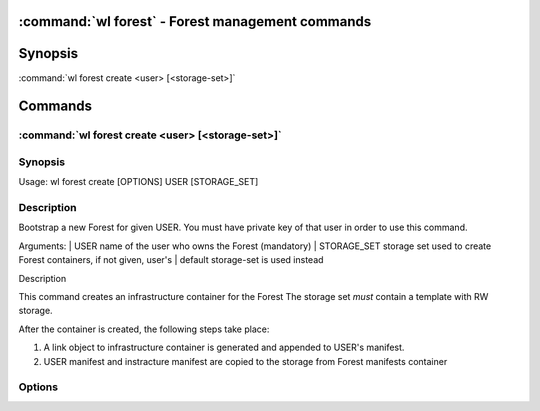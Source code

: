 .. program:: wl-forest
.. _wl-forest:

:command:`wl forest` - Forest management commands
=================================================

Synopsis
========

| :command:`wl forest create <user> [<storage-set>]`

Commands
========

.. program:: wl-forest-create
.. _wl-forest-create:

:command:`wl forest create <user> [<storage-set>]`
--------------------------------------------------

Synopsis
--------

| Usage: wl forest create [OPTIONS] USER [STORAGE_SET]

Description
-----------

Bootstrap a new Forest for given USER.
You must have private key of that user in order to use this command.

Arguments:
| USER                  name of the user who owns the Forest (mandatory)
| STORAGE_SET           storage set used to create Forest containers, if not given, user's
|                       default storage-set is used instead

Description

This command creates an infrastructure container for the Forest
The storage set *must* contain a template with RW storage.

After the container is created, the following steps take place:

1. A link object to infrastructure container is generated and appended to USER's manifest.
2. USER manifest and instracture manifest are copied to the storage from Forest manifests container

Options
--------

.. option:: --access USER

   Allow an additional user access to containers created using this command. By default,
   those the containers are unencrypted unless at least one USER is passed using this option.

.. option:: --manifest-local-dir PATH

   Set manifests storage local directory. Must be an absolute path. Default: `/`
